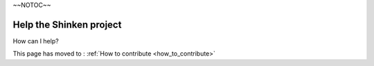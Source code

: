 .. _help_the_project:

~~NOTOC~~


Help the Shinken project 
-------------------------


How can I help?

This page has moved to : :ref:`How to contribute <how_to_contribute>`